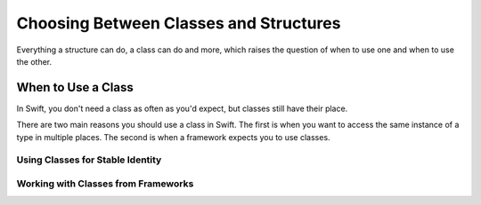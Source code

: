 Choosing Between Classes and Structures
=======================================

Everything a structure can do, a class can do and more,
which raises the question of
when to use one and
when to use the other.

.. _ChoosingBetweenClassesAndStructures_WhenToUseAClass:

When to Use a Class
-------------------

In Swift,
you don't need a class
as often as you'd expect,
but classes still have their place.

There are two main reasons
you should use a class in Swift.
The first is when
you want to
access the same instance of a type
in multiple places.
The second is when
a framework expects you
to use classes.

.. _ChoosingBetweenClassesAndStructures_UsingClassesForStableIdentity:

Using Classes for Stable Identity
~~~~~~~~~~~~~~~~~~~~~~~~~~~~~~~~~



.. _ChoosingBetweenClassesAndStructures_WorkingWithClassesFromFrameworks:

Working with Classes from Frameworks
~~~~~~~~~~~~~~~~~~~~~~~~~~~~~~~~~~~~




.. when framework gives you a class and you are expected to subclass it... don't fight the frameworks (Cocoa programmers)

.. things with identity... connection to some external system (e.g. sinks, file handlers, network sockets, etc.)

.. delegate object (has identity and will be passed around but different things need to refer to same instance of object)

.. "a thing that has identity" a thing where you want the same instance of a type

.. ToDo: why value types make it easier to reason about code (mutation at a distance & local reasoning)

.. constants make it easier to reason about your code because it can't change
.. using value type you don't have to worry about where far away changes might be coming from

.. these are some things you might make classes in other languages

.. in Swift, you don't need a class as often as you'd expect

.. when copying doesn't make sense 

.. when there really is just one of something














